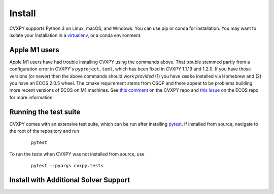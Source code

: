 .. _install:

Install
=======

CVXPY supports Python 3 on Linux, macOS, and Windows. You can use
pip or conda for installation. You may want to isolate
your installation in a `virtualenv <https://virtualenv.pypa.io/en/stable/>`_,
or a conda environment.

.. tab:: pip

    (Windows only) `Download <https://visualstudio.microsoft.com/thank-you-downloading-visual-studio/?sku=BuildTools&rel=16>`_ the Visual Studio build tools for Python 3
    (`instructions <https://docs.google.com/presentation/d/e/2PACX-1vT-p04simYhorAdKstO9F1RK-k6npuyrKWliJ8Wy9uuQoQq_TiFdJA-DK3Kz0irkCEUlmNEH4JScbkwUflXv9c/pub?start=false&loop=false&delayms=3000&resourcekey=0-HEezB2NFstz1GjKDkroJSQ&slide=id.p1>`_).

    (macOS only) Install the Xcode command line tools.

    (optional) Create and activate a virtual environment.

    Install CVXPY using `pip`_:

      ::

          pip install cvxpy

    You can add solver names as "extras"; `pip` will then install the necessary
    additional Python packages.

      ::

          pip install cvxpy[CBC,CVXOPT,GLOP,GLPK,GUROBI,MOSEK,PDLP,SCIP,XPRESS]

.. tab:: conda

    `conda`_ is a system for package and environment management.

    (Windows only) Download the `Visual Studio build tools for Python 3 <https://visualstudio.microsoft.com/thank-you-downloading-visual-studio/?sku=BuildTools&rel=16>`_.

    1. Install `conda`_.

    2. Create a new conda environment,
      ::

          conda create --name cvxpy_env
          conda activate cvxpy_env

     or activate an existing one

    3. Install ``cvxpy`` from `conda-forge <https://conda-forge.org/>`_
       ::

          conda install -c conda-forge cvxpy

.. tab:: Install from source

    We strongly recommend using a fresh virtual environment (virtualenv or conda) when installing CVXPY from source.

    CVXPY has the following dependencies:

     * Python >= 3.7
     * `OSQP`_ >= 0.6.2
     * `ECOS`_ >= 2
     * `SCS`_ >= 3.0
     * `NumPy`_ >= 1.15
     * `SciPy`_ >= 1.1.0

    All required packages are installed automatically alongside CVXPY.

    Perform the following steps to install CVXPY from source:

     1. Clone the official `CVXPY git repository`_, or a newly minted fork of the CVXPY repository.
     2. Navigate to the top-level of the cloned directory.
     3. If you want to use CVXPY with editable source code, run
        ::

            pip install -e .

        otherwise, run
        ::

            pip install .

.. tab:: Using Codespaces

    We provide support for `GitHub Codespaces <https://github.com/features/codespaces>`_ with
    preconfigured environments for CVXPY development via `devcontainers <https://containers.dev/>`_.
    To get started, click the "Code" button on the CVXPY repository and select "Open with Codespaces".

Apple M1 users
------------------------------------
Apple M1 users have had trouble installing CVXPY using the commands above.
That trouble stemmed partly from a configuration error in CVXPY's
``pyproject.toml``, which has been fixed in CVXPY 1.1.19 and 1.2.0.
If you have those versions (or newer) then the above commands should
work *provided* (1) you have ``cmake`` installed via Homebrew and (2)
you have an ECOS 2.0.5 wheel. The cmake requirement stems from OSQP
and there appear to be problems building more recent versions of ECOS on M1 machines.
See `this comment <https://github.com/cvxpy/cvxpy/issues/1190#issuecomment-994613793>`_
on the CVXPY repo and
`this issue <https://github.com/embotech/ecos-python/issues/33>`_ on the ECOS repo
for more information.


Running the test suite
------------------------------------
CVXPY comes with an extensive test suite, which can be run after installing `pytest`_.
If installed from source, navigate to the root of the repository and run

  ::

      pytest

To run the tests when CVXPY was not installed from source, use

  ::

      pytest --pyargs cvxpy.tests

Install with Additional Solver Support
------------------------------------

.. tab:: CVXOPT and GLPK

    CVXPY supports the `CVXOPT`_ solver.
    Additionally, through CVXOPT, CVXPY supports the `GLPK`_ solver. On `most
    platforms <https://cvxopt.org/install/index.html#installing-a-pre-built-package>`_,
    `CVXOPT`_ comes with GLPK bundled. On such platforms, installing CVXOPT with

      ::

          pip install cvxopt

    should suffice to get support for both CVXOPT and GLPK.

    On other platforms, to install CVXPY and its dependencies with GLPK support, follow these instructions:

    1. Install `GLPK <https://www.gnu.org/software/glpk/>`_. We recommend either installing the latest GLPK from source or using a package manager such as apt-get on Ubuntu and homebrew on OS X.

    2. Install `CVXOPT`_ with GLPK bindings.

        ::

          CVXOPT_BUILD_GLPK=1
          CVXOPT_GLPK_LIB_DIR=/path/to/glpk-X.X/lib
          CVXOPT_GLPK_INC_DIR=/path/to/glpk-X.X/include
          pip install cvxopt

    3. Follow the standard installation procedure to install CVXPY and its remaining dependencies.

.. tab:: GUROBI

    CVXPY supports the GUROBI solver.
    Install GUROBI version 7.5.2 or greater such that you can ``import gurobipy`` in Python.
    See the `GUROBI <https://www.gurobi.com/>`_ website for installation instructions.

.. tab:: MOSEK

    CVXPY supports the MOSEK solver.
    Simply install MOSEK such that you can ``import mosek`` in Python.
    See the `MOSEK <https://www.mosek.com/>`_ website for installation instructions.

.. tab:: XPRESS

    CVXPY supports the FICO Xpress solver.
    Simply install XPRESS such that you can ``import xpress`` in Python.
    See the `Xpress Python documentation <https://www.fico.com/fico-xpress-optimization/docs/latest/solver/optimizer/python/HTML/GUID-616C323F-05D8-3460-B0D7-80F77DA7D046.html>`_ pages for installation instructions.

.. tab:: Cbc (Clp, Cgl)

    CVXPY supports the `Cbc <https://github.com/coin-or/Cbc>`_ solver (which includes Clp and Cgl) with the help of `cylp <https://github.com/coin-or/CyLP>`_.
    Simply install cylp and the corresponding prerequisites according to the `instructions <https://github.com/coin-or/CyLP#cylp>`_, such you can import this library in Python.

.. tab:: COPT
   :new-set:

    CVXPY supports the COPT solver.
    Simply install COPT such that you can ``import coptpy`` in Python.
    See the `COPT <https://github.com/COPT-Public/COPT-Release>`_ release page for installation instructions.

.. tab:: CPLEX

    CVXPY supports the CPLEX solver.
    Simply install CPLEX such that you can ``import cplex`` in Python.
    See the `CPLEX <https://www.ibm.com/support/knowledgecenter/SSSA5P>`_ website for installation instructions.

.. tab:: SDPA

    CVXPY supports the SDPA solver.
    Simply install SDPA for Python such that you can ``import sdpap`` in Python.
    See the `SDPA for Python <https://sdpa-python.github.io/docs/installation>`_ website for installation instructions.

.. tab:: SDPT3

    The `sdpt3glue package <https://github.com/TrishGillett/pysdpt3glue>`_ allows you to model problems with CVXPY and solve them with SDPT3.

.. tab:: NAG

    CVXPY supports the NAG solver.
    Simply install NAG such that you can ``import naginterfaces`` in Python.
    See the `NAG <https://www.nag.co.uk/nag-library-python>`_ website for installation instructions.

.. tab:: GLOP and PDLP

    CVXPY supports the GLOP and PDLP solvers. Both solvers are provided by
    the open source `OR-Tools <https://github.com/google/or-tools>`_ package.
    Install OR-Tools such that you can run ``import ortools`` in Python. OR-Tools
    version 9.3 or greater is required.

.. tab:: SCIP

    CVXPY supports the SCIP solver through the ``pyscipopt`` Python package.
    See the `PySCIPOpt <https://github.com/SCIP-Interfaces/PySCIPOpt#installation>`_ github for installation instructions.

    CVXPY's SCIP interface does not reliably recover dual variables for constraints. If you require dual variables for a continuous problem, you will need to use another solver. We welcome additional contributions to the SCIP interface, to recover dual variables for constraints in continuous problems.

.. tab:: SCIPY
   :new-set:

    CVXPY supports the SCIPY solver for LPs and MIPs.
    This requires the `SciPy`_ package in Python, which should already be installed, as it is a requirement for CVXPY.
    `SciPy`_'s "interior-point" and "revised-simplex" implementations are written in Python and are always available.
    However, the main advantage of this solver is its ability to use the `HiGHS`_ LP and MIP solvers (which are written in C++).
    `HiGHS`_ LP solvers come bundled with `SciPy`_ version 1.6.1 and higher.
    The `HiGHS`_ MIP solver comes bundled with version 1.9.0 and higher.

.. tab:: CLARABEL

    CVXPY supports the CLARABEL solver.
    Simply install CLARABEL such that you can ``import clarabel`` in Python.
    See the `CLARABEL <https://oxfordcontrol.github.io/ClarabelDocs/stable/python/installation_py/>`_ website for installation instructions.

.. tab:: PIQP

    CVXPY supports the PIQP solver.
    Simply install PIQP such that you can ``import piqp`` in Python.
    See the `PIQP <https://predict-epfl.github.io/piqp/interfaces/python/installation>`_ website for installation instructions.

.. tab:: PROXQP

    CVXPY supports the PROXQP solver.
    Simply install PROXQP such that you can ``import proxsuite`` in Python.
    See the `proxsuite <https://github.com/simple-robotics/proxsuite#quick-install>`_ github for installation instructions.
    Be aware that PROXQP by default uses dense matrices to represent problem data.
    You may achieve better performance by setting ``backend = 'sparse'`` in your call to ``problem.solve``.

.. tab:: Without default solvers

    CVXPY can also be installed without the default solver dependencies.
    This can be useful if the intention is to only use non-default solvers.

    The solver-less installation, ``cvxpy-base``, can currently be installed through pip and conda.

    Installing using pip:

      ::

          pip install cvxpy-base


    Installing using conda:

      ::

          conda install cvxpy-base

.. _conda: https://docs.conda.io/en/latest/
.. _CVXOPT: https://cvxopt.org/
.. _OSQP: https://osqp.org/
.. _ECOS: https://github.com/ifa-ethz/ecos
.. _SCS: https://github.com/cvxgrp/scs
.. _NumPy: https://www.numpy.org/
.. _SciPy: https://www.scipy.org/
.. _pytest: https://docs.pytest.org/en/latest/
.. _CVXPY git repository: https://github.com/cvxpy/cvxpy
.. _pip: https://pip.pypa.io/
.. _GLPK: https://www.gnu.org/software/glpk/
.. _HiGHS: https://www.maths.ed.ac.uk/hall/HiGHS/#guide
